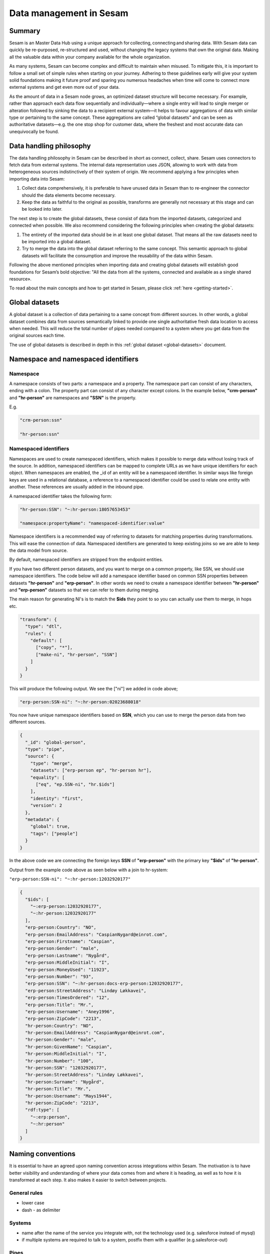 .. _best-practice:

========================
Data management in Sesam
========================

Summary
-------
Sesam is an Master Data Hub using a unique approach for collecting, connecting and sharing data. With Sesam data can quickly be re-purposed, re-structured and used, without changing the legacy systems that own the original data. Making all the valuable data within your company available for the whole organization. 

As many systems, Sesam can become complex and difficult to maintain when misused. To mitigate this, it is important to follow a small set of simple rules when starting on your journey. Adhering to these guidelines early will give your system solid foundations making it future proof and sparing you numerous headaches when time will come to connect more external systems and get even more out of your data. 

As the amount of data in a Sesam node grows, an optimized dataset structure will become necessary. For example, rather than approach each data flow sequentially and individually—where a single entry will lead to single merger or alteration followed by sinking the data to a recipient external system—it helps to favour aggregations of data with similar type or pertaining to the same concept. These aggregations are called “global datasets” and can be seen as authoritative datasets—e.g. the one stop shop for customer data, where the freshest and most accurate data can unequivocally be found. 


Data handling philosophy
------------------------

The data handling philosophy in Sesam can be described in short as connect, collect, share. Sesam uses connectors to fetch data from external systems. The internal data representation uses JSON, allowing to work with data from heterogeneous sources indistinctively of their system of origin.
We recommend applying a few principles when importing data into Sesam:

1)  Collect data comprehensively, it is preferable to have unused data in Sesam than to re-engineer the connector should the data elements become necessary. 
2)  Keep the data as faithful to the original as possible, transforms are generally not necessary at this stage and can be looked into later.

The next step is to create the global datasets, these consist of data from the imported datasets, categorized and connected when possible. 
We also recommend considering the following principles when creating the global datasets: 

1)  The entirety of the imported data should be in at least one global dataset. That means all the raw datasets need to be imported into a global dataset. 
2)  Try to merge the data into the global dataset referring to the same concept. This semantic approach to global datasets will facilitate the consumption and improve the reusability of the data within Sesam.

Following the above mentioned principles when importing data and creating global datasets will establish good foundations for Sesam’s bold objective: "All the data from all the systems, connected and available as a single shared resource».

.. image:: ../../images/best-practice/Sesam-datamodel.png
    :width: 800px
    :align: center
    :alt: Generic pipe concept    

To read about the main concepts and how to get started in Sesam, please click :ref:`here <getting-started>`.

.. _best-practice-global:

Global datasets
---------------

A global dataset is a collection of data pertaining to a same concept from different sources. In other words, a global dataset combines data from sources semantically linked to provide one single authoritative fresh data location to access when needed. This will reduce the total number of pipes needed compared to a system where you get data from the original sources each time. 

The use of global datasets is described in depth in this :ref:`global dataset <global-datasets>` document.

.. _best-practice-namespace:

Namespace and namespaced identifiers
------------------------------------

Namespace 
=========

A namespace consists of two parts: a namespace and a property. The namespace part can consist of any characters, ending with a colon. The property part can consist of any character except colons.
In the example below, **"crm-person"** and **"hr-person"** are namespaces and **"SSN"** is the property.

E.g.

.. code-block:: json
   
  "crm-person:ssn"

  "hr-person:ssn"

.. _best-practice-namespaced-identifiers:

Namespaced identifiers
======================

Namespaces are used to create namespaced identifiers, which makes it possible to merge data without losing track of the source. In addition, namespaced identifiers can be mapped to complete URLs as we have unique identifiers for each object. When namespaces are enabled, the _id of an entity will be a namespaced identifier. In similar ways like foreign keys are used in a relational database, a reference to a namespaced identifier could be used to relate one entity with another. These references are usually added in the inbound pipe.

A namespaced identifier takes the following form:

.. code-block:: json

  "hr-person:SSN": "~:hr-person:18057653453"

  "namespace:propertyName": "namespaced-identifier:value"

Namespace identifiers is a recommended way of referring to datasets for matching properties during transformations. This will ease the connection of data. Namespaced identifiers are generated to keep existing joins so we are able to keep the data model from source. 

By default, namespaced identifiers are stripped from the endpoint entities.

If you have two different person datasets, and you want to merge on a common property, like SSN, we should use namespace identifiers. The code below will add a namespace identifier based on common SSN properties between datasets **"hr-person"** and **"erp-person"**. In other words we need to create a namespace identifier between **"hr-person"** and **"erp-person"** datasets so that we can refer to them during merging.

The main reason for generating NI's is to match the **$ids** they point to so you can actually use them to merge, in hops etc.

.. code-block:: json

  "transform": {
    "type": "dtl",
    "rules": {
      "default": [
        ["copy", "*"],
        ["make-ni", "hr-person", "SSN"]
      ]
    }
  }

This will produce the following output. We see the ["ni"] we added in code above; 

.. code-block:: json

  "erp-person:SSN-ni": "~:hr-person:02023688018"
 

You now have unique namespace identifiers based on **SSN**, which you can use to merge the person data from two different sources.

.. code-block:: json

  {
    "_id": "global-person",
    "type": "pipe",
    "source": {
      "type": "merge",
      "datasets": ["erp-person ep", "hr-person hr"],
      "equality": [
        ["eq", "ep.SSN-ni", "hr.$ids"]
      ],
      "identity": "first",
      "version": 2
    },
    "metadata": {
      "global": true,
      "tags": ["people"]
    }
  }

In the above code we are connecting the foreign keys **SSN** of **"erp-person"** with the primary key **"$ids"** of 
**"hr-person"**. 

Output from the example code above as seen below with a join to hr-system:


``"erp-person:SSN-ni": "~:hr-person:12032920177"``

.. raw:: html

   <details>
   <summary><a>global-person example output</a></summary>
   </details>

.. code-block:: python

  {
    "$ids": [
      "~:erp-person:12032920177",
      "~:hr-person:12032920177"
    ],
    "erp-person:Country": "NO",
    "erp-person:EmailAddress": "CaspianNygard@einrot.com",
    "erp-person:Firstname": "Caspian",
    "erp-person:Gender": "male",
    "erp-person:Lastname": "Nygård",
    "erp-person:MiddleInitial": "I",
    "erp-person:MoneyUsed": "11923",
    "erp-person:Number": "93",
    "erp-person:SSN": "~:hr-person:docs-erp-person:12032920177",
    "erp-person:StreetAddress": "Lindøy Løkkavei",
    "erp-person:TimesOrdered": "12",
    "erp-person:Title": "Mr.",
    "erp-person:Username": "Aney1996",
    "erp-person:ZipCode": "2213",
    "hr-person:Country": "NO",
    "hr-person:EmailAddress": "CaspianNygard@einrot.com",
    "hr-person:Gender": "male",
    "hr-person:GivenName": "Caspian",
    "hr-person:MiddleInitial": "I",
    "hr-person:Number": "100",
    "hr-person:SSN": "12032920177",
    "hr-person:StreetAddress": "Lindøy Løkkavei",
    "hr-person:Surname": "Nygård",
    "hr-person:Title": "Mr.",
    "hr-person:Username": "Mays1944",
    "hr-person:ZipCode": "2213",
    "rdf:type": [
      "~:erp:person",
      "~:hr:person"
    ]  
  }

.. _best-practice-naming:

.. _best-practice-naming-conventions:

Naming conventions
------------------

It is essential to have an agreed upon naming convention across integrations within Sesam. The motivation is to have better visibility and understanding of where your data comes from and where it is heading, as well as to how it is transformed at each step. It also makes it easier to switch between projects.

General rules
=============

• lower case
• dash - as delimiter

Systems
=======

• name after the name of the service you integrate with, not the technology used (e.g. salesforce instead of mysql)
• if multiple systems are required to talk to a system, postfix them with a qualifier (e.g.salesforce-out)
 
Pipes
=====

• Generally: Do not use plural names (sale **not** sales) and always name your pipes with its data provider followed by the datatype you are working with i.e. ``salesforce-sale``. 
• Collect: Postfix these inbound pipes with "collect" i.e. ``salesforce-sale-collect``. 

.. hint::
  
  Remember to add ``namespaced_identifiers: false`` to the pipe configuration in the Collect step.

• Enrich: Postfix these inbound pipes with "enrich" i.e. ``salesforce-sale-enrich``.

.. hint::
  
  Remember to add namespaces to the pipe configuration in the Enrich step.
  
  .. code-block:: json

    "add_namespaces": true,
      "namespaces": {
        "identity": "salesforce-sale",
        "property": "salesforce-sale"
      }

• Connect: Prefix global pipes with "global" i.e. ``global-sale``.
• Transform: Postfix these outbound pipes with "transform" i.e. ``salesforce-sale-transform``.
• Share: Postfix these outbound pipes with "share". If you perform a specific operation you should add that i.e. "share-update" in the postfix part of the pipe name. This looks like the following, respectively: ``salesforce-sale-share`` and ``salesforce-sale-share-update``.

.. _best-practice-workflow:

Workflow for transforming data in Sesam
---------------------------------------

Most Sesam projects will have a set flow that the data goes through.

The best-practice workflow follows a simple flow structure created for an optimal Sesam experience.

|

.. image:: ../../images/best-practice/sesam-flow.png
    :width: 800px
    :align: center
    :alt: Generic pipe concept  

|

The data from the source system is fed into Sesam through **inbound pipes** which collects and tags the data for further processing. During this step we do not wish to change the data, but rather keep it as close to it's original state as possible. Depending on the semantical context of the data, it is sent into one of possibly several global pipes. We wish to store data in global pipes to better facilitate the consumption and improve the reusability of the data within Sesam. Connected to the global datasets, which are generated by the global pipes, are the preparation pipes. Preparation pipes are where the data is sorted, transformed and enriched to suit the requirements of the target system. Finally the data is sent through an outbound pipe which is connected to a target system.


**Inbound pipes** should preferably not change the source data, but rather tag the data for easier filtering further down in the Sesam data flow. The two standard ways of tagging data in Sesam are through namespaced identifiers and RDF types. Namespaced identifiers are tags on column level which enables us to distinguish between properties from different sources with the same name. Namespaced identifiers (in form of the :ref:`make-ni <dtl_transform-make-ni>` function) are also often used to create the Sesam equivalent of foreign keys for easier join criteria further down the Sesam flow. RDF types are tags on row level which enables us to distinguish between entites from different sources in Sesam. 

**Global pipes** merge data belonging together to generate **global datasets**. To be able to easily spot a global pipe, the following code can be added:

.. code-block:: json

  "metadata": {
    "global": true
  }

**Preparation pipes** is where **global datasets** are prepared for target systems. It is here most of the logic is added. It could include enriching with more context from other datasets, structuring data into other formats, adding new fields and other transformations. The main purpose is to get data ready for the target system.

**Outbound pipes** basically sends data to an endpoint and should normally have no logic.

The main reason for why **outbound pipes** shouldn't contain any logic or transformations is that we want to see the end result that is being sent to the target system, for debugging purposes. If logic is added in the pipe, the result will be sent straight to the target system when the pump is running. By adding the transformations in the upstream **preparation pipe** we will be able to look at the processed entities in the upstream dataset for the **outbound pipe**. Any logic added to an **outbound pipe** cannot either be used by other pipes.

.. image:: ../../images/best-practice/Sesam-pattern.png
    :width: 800px
    :align: center
    :alt: Generic pipe concept  

.. _best-practice-inbound-pipes:

Inbound pipes
=============

Inbound pipes are used to fetch data from external systems into Sesam. As we want to be as comprehensive as possible regarding the data we ingest, there should be very few rules about filtering or altering data embedded within the inbound pipes. Data filtering, transformation and consolidation will be done at a later stage. 

Embedded data and Conditional inbound pipes 
^^^^^^^^^^^^^^^^^^^^^^^^^^^^^^^^^^^^^^^^^^^
Embedded data is data that does not originate from an external source but are manually put into a pipe. Embedded data can be used for different purposes, two of which we will explain below.

Embedded data as extra information
^^^^^^^^^^^^^^^^^^^^^^^^^^^^^^^^^^

Embedded data can be used when we need extra information about data that is not available from the source providing the data. The source data could contain codes or abbreviations which need to be translated to a more readable format. Using embedded data we can create a dataset which interprets these codes and abbreviations in order to extract more information than provided by the source data, see example below.

.. code-block:: json

  {
    "_id": "embedded-data-pipe",
    "type": "pipe",
    "source": {
      "type": "embedded",
      "entities": [{
        "_id": "an id",
        "some-abbreviation": "abbreviation meaning",
        "some-code": "code meaning",
        "some-hash": "hash meaning"
      }]
    }
  }



Embedded data for testing
^^^^^^^^^^^^^^^^^^^^^^^^^

Embedded data may also be used to test new configurations through conditional pipes. Conditional pipes are a way to define several distinct sources for a single inbound pipe. For example, consider a customer that has 2 different environments, one for production and one for test. The customer’s production environment includes all the personal data for the individuals working for the company. This data is sensitive, and the access restricted to only one IP-address. The customer's test environment might also contain sensitive personal data. Therefore, only one IP-address from the Sesam portal may have access too. There are several issues with such a setup. First, what do we do when several consultants work with the same project from multiple IPs? Second, what about minor changes to code that we would like to test out, without having to change data in the customer’s test environment?
 
These issues are solved with the conditional source setting in the pipe config, and we will go through how to do this below.
 
In the pipe config below we see an example of the general setup of a conditional inbound pipe. In this example we specify two environments; “Prod“ and “Dev“. In this case, the “Prod“ environment talks directly to the source data, here a csv-file. Inside the conditional “Prod“-definition we specify all the information we need in order to collect the source data.
 
The “Dev“ environment does not connect directly to any external source. Instead we use *"embedded data“*, which is data formatted just like it would be from an external source but anonymized. As the data is embedded, or hard coded if you will, there is no access restriction.  

Which condition is used, should be determined by an environment variable and not by the configuration, so that we can upload the same configuration to several nodes, but determine which condition to be used independently of the node. Adding environment variables is done in the "Variables"-tab under the "Settings"-section for the Datahub.

In this example, we should create an environment variable specifying which environment the node is running, let us call the variable "node-env" and set it to either "prod" or "dev" depending on which we use:

.. code-block:: python
 
  "node-env": "prod" or "node-env": "dev".

The corresponding env variable are used in the condition property in the pipe. It is added inside the "Source" curly brackets of the pipe as seen in example below.

``"condition": "$ENV(node-env)"``


.. raw:: html

   <details>
   <summary><a>hr-person example pipe</a></summary>
   </details>

.. code-block:: python

  {
    "_id": "hr-person",
    "type": "pipe",
    "source": {
      "type": "conditional",
      "alternatives": {
        "Dev": {
          "type": "embedded",
          "entities": [{
            "_id": "23072451376",
            "Country": "NO",
            "EmailAddress": "TorjusSand@einrot.com",
            "Gender": "male",
            "GivenName": "Torjus",
            "MiddleInitial": "M",
            "Number": "1",
            "SSN": "23072451376",
            "StreetAddress": "Helmers vei 242",
            "Surname": "Sand",
            "Title": "Mr.",
            "Username": "Unjudosely",
            "ZipCode": "5163"
          }, {
            "_id": "09046987892",
            "Country": "NO",
            "EmailAddress": "LarsEvjen@rhyta.com",
            "Gender": "male",
            "GivenName": "Lars",
            "MiddleInitial": "A",
            "Number": "2",
            "SSN": "09046987892",
            "StreetAddress": "Frognerveien 60",
            "Surname": "Evjen",
            "Title": "Mr.",
            "Username": "Wimen1979",
            "ZipCode": "3121"
          }]
        },
        "Prod": {
          "type": "csv",
          "system": "hr",
          "blacklist": ["Password"],
          "delimiter": ",",
          "encoding": "utf-8",
          "primary_key": "SSN",
          "url": "/file/sesam-training/data/test_people_sesam_training1.csv"
        }
      },
      "condition": "$ENV(node-env)"
    },
    "transform": {
      "type": "dtl",
      "rules": {
        "default": [
          ["copy", "*"],
          ["comment", "below we will add a namespaced identifier and 'rdf:type' for easy filtering later"],
          ["add", "rdf:type",
            ["ni", "hr", "person"]
          ]
        ]
      }
    },
    "pump": {
      "mode": "manual"
    },
    "metadata": {
      "tags": ["embedded", "person"]
    }
  }

.. _best-practice-rdf-type:

RDF type  
^^^^^^^^

The RDF type is metadata used to relate data and give some semantic context. When used with a namespace, it keeps track of the origin of the data, as well as the business type. It is composed upon input and will be used to relate and filter like you would use a foreign key.

Namespaces
^^^^^^^^^^

The namespace identifier is added to keep track of origin and to keep exsisting joins from source. Namespaced identifier, on NI'S are prefixed by convention by a ``‘~:’``, e.g. ``~:crm:person``. You use the functions ``make-ni`` or ``ni`` to create it.

.. _best-practice-global-pipes: 

Global pipes
============

..note::
  Before going into **global pipes** please read on what a global dataset is and why we generate them :ref:`here <global-datasets>`.

The global pipe creates a new dataset. This dataset will be updated with entities from all sources added to the global pipe.

We can choose not to join or transform some of the datasets which means they are simply “put into” the global dataset. The ones who will be joined and transformed you can read more about below.

A resulting dataset can be a new dataset, but also an existing dataset where one wants to add more data from new sources when they become available for Sesam. This is done by adding source datasets to a global pipe. The new data will be added to the dataset (can be compared to the use of alter table/update of a relational database – but in one single operation).

In the global pipe we want to add a metadata tag to show this is a pipe going into a global dataset, so we set the following code into the pipe:

.. code-block:: json

  "metadata": {
    "global": true
  }

In addition, it gives the dataset a “global symbol” in the graph tab as seen below. This makes it easy to see this is a global pipe straight away. 

.. image:: ../../images/global_true.png
    :width: 600px
    :align: center
    :alt: Generic pipe concept  


As a general rule when it comes to transformations, we wish to use reusable properties; e.g. global properties generated in the global dataset. This gives us opportunity to track data from start to end of flow through Sesam. 

In order to prioritize which ids we want to use, we use :ref:`coalesce <nulls>`.  If the global id is null, **“Coalesce”** gives us the opportunity to choose which is the next best option. This, in turn gives us the opportunity to use the golden record, which you can read about :ref:`here <best-practice-golden-record>`.

Below we see an example of a global pipe called "global-person". At top the type of pipe is set to **“merge“** enabling us to add 4 datasets that we wish to merge.

Below the actual merge, or **“equality“** rules are set. Further down, in the **“transform”** section the use of **coalesce** becomes obvious when choosing which properties got get values from.

.. raw:: html

   <details>
   <summary><a>global-person example pipe</a></summary>
   </details>

.. code-block:: python

  {
    "_id": "global-person",
    "type": "pipe",
    "source": {
      "type": "merge",
      "datasets": ["erp-person ep", "crm-person cp", "salesforce-userprofile su", "hr-person hr"],
      "equality": [
        ["eq", "ep.$ids", "cp.SSN "],
        ["eq", "ep.$ids ", "hr.$ids"],
        ["eq", "ep.Username", "su.Username"]
      ],
      "identity": "first",
      "version": 2
    },
    "transform": {
      "type": "dtl",
      "rules": {
        "default": [
          ["copy", "*"],
          ["add", "zipcode",
            ["coalesce",
              ["list", "_S.hr-person:ZipCode", "_S.erp-person:ZipCode", "_S.crm-person:PostalCode"]
            ]
          ],
          ["add", "email",
            ["coalesce", "_S.EmailAddress"]
          ],
          ["add", "firstname",
            ["coalesce",
              ["list", "_S.crm-person:FirstName", "_S.erp-person:Firstname", "_S.hr-person:GivenName"]
            ]
          ],
          ["add", "lastname",
            ["coalesce",
              ["list", "_S.crm-person:LastName", "_S.erp-person:Lastname", "_S.hr-person:Surname"]
            ]
          ],
          ["add", "fullname2",
            ["concat", "_T.global-person:firstname", " ",
              ["coalesce",
                ["not",
                  ["matches", "*.", "_."]
                ], "_S.MiddleInitial"], ". ", "_T.global-person:lastname"]
          ],
          ["add", "fullname",
            ["concat", "_T.global-person:firstname", " ",
              ["filter",
                ["neq", "_.", ". "],
                ["concat",
                  ["coalesce",
                    ["list", "_S.crm-person:MiddleInitial", "_S.erp-person:MiddleInitial", "_S.hr-person:MiddleInitial"]
                  ], ". "]
              ], "_T.global-person:lastname"]
          ]
        ]
      }
    },
    "metadata": {
      "global": true
    }
  }

When running the global pipe, the result is a “global dataset” consisting of entities with joined data that has been through the listed transformations.

The first property that greets us in a global dataset is called **"$ids"**, which will be a list of **namespaced identifiers**. When an entity is merged into another entity in a merge pipe, the pipe will add the _id of the source entity to the **"$ids"** property. Thus, the **ids** property consists of the ids of all the source entities that were merged to created that specific merged entity, typically looking like below.


::

  "$ids": [
    "~:erp-person:02023688018",
    "~:crm-person:100",
    "~:salesforce-userprofile:Mays1944",
    "~:hr-person:02023688018"
  ]

The **"$ids"** are generated automatically when the global pipe runs, and they always show up on top for the global dataset.

So, what is **"$ids"**? Basically, **$ids** is a property containing a list of the **_id** of all the source entities that were merged to create that specific entity.

Below is a whole entity of the above global pipe and as seen, it gives an aggregated dataset from 4 sources with **$ids**, **RDF types** and **global properties**.

.. raw:: html

   <details>
   <summary><a>global-person example output</a></summary>
   </details>

.. code-block:: python

  {
    "$ids": [
      "~:erp-person:02023688018",
      "~:crm-person:100",
      "~:salesforce-userprofile:Mays1944",
      "~:hr-person:02023688018"
    ],
    "crm-person:Address": "Ørneveien 40",
    "crm-person:Customerid": "100",
    "crm-person:EmailAddress": "IsakEikeland@teleworm.us",
    "crm-person:FirstName": "Isak",
    "crm-person:Gender": "male",
    "crm-person:LastName": "Eikeland",
    "crm-person:MiddleInitial": "E",
    "crm-person:PostalCode": "1357",
    "crm-person:SSN": "02023688018",
    "crm-person:Username": "Mays1944",
    "erp-person:Country": "NO",
    "erp-person:EmailAddress": "IsakEikeland@teleworm.us",
    "erp-person:Firstname": "Isak",
    "erp-person:Gender": "male",
    "erp-person:Lastname": "Eikeland",
    "erp-person:MiddleInitial": "E",
    "erp-person:MoneyUsed": "19392",
    "erp-person:Number": "100",
    "erp-person:SSN": "02023688018",
    "erp-person:SSN-ni": "~:crm-person:02023688018",
    "erp-person:StreetAddress": "Frodegaten gate",
    "erp-person:TimesOrdered": "16",
    "erp-person:Title": "Mr.",
    "erp-person:Username": "Mays1944",
    "erp-person:ZipCode": "4017",
    "erp-person:subscriptions": [
      {
        "erp-person:active": true,
        "erp-person:category": "Types of Drink",
        "erp-person:hash": "cd821925a05449c7d5b907157d00fe4b",
        "erp-person:items-ordered": 8,
        "erp-person:received": 20,
        "erp-person:specials": 15,
        "erp-person:start-date": "~t2005-05-02T05:17:30.6196185Z",
        "erp-person:subscription-psuedo-name": "Alpha"
      },
      {
        "erp-person:active": true,
        "erp-person:category": "Foreign Cities",
        "erp-person:hash": "02f30f1fd084eef209c64bcbb577c66d",
        "erp-person:items-ordered": 19,
        "erp-person:received": 21,
        "erp-person:specials": 10,
        "erp-person:start-date": "~t2007-07-01T07:17:30.6196185Z",
        "erp-person:subscription-psuedo-name": "Delta"
      },
      {
        "erp-person:active": false,
        "erp-person:category": "Something You're Afraid Of",
        "erp-person:end-date": "~t2006-12-26T12:17:30.6196185Z",
        "erp-person:hash": "f0145edebae47eccd463a2dec9ac7485",
        "erp-person:items-ordered": 21,
        "erp-person:received": 49,
        "erp-person:specials": 23,
        "erp-person:start-date": "~t2005-12-26T12:17:30.6196185Z",
        "erp-person:subscription-psuedo-name": "Beta"
      }
    ],
    "global-person:email": "IsakEikeland@teleworm.us",
    "global-person:firstname": "Isak",
    "global-person:fullname": "Isak E. Eikeland",
    "global-person:fullname2": "Isak E. Eikeland",
    "global-person:lastname": "Eikeland",
    "global-person:zipcode": "1357",
    "hr-person:Country": "NO",
    "hr-person:EmailAddress": "IsakEikeland@teleworm.us",
    "hr-person:Gender": "male",
    "hr-person:GivenName": "Isak",
    "hr-person:MiddleInitial": "E",
    "hr-person:Number": "100",
    "hr-person:SSN": "02023688018",
    "hr-person:StreetAddress": "Nadderudåsen 186",
    "hr-person:Surname": "Eikeland",
    "hr-person:Title": "Mr.",
    "hr-person:Username": "Mays1944",
    "hr-person:ZipCode": "1357",
    "rdf:type": [
      "~:erp:person",
      "~:crm:person",
      "~:salesforce:userprofile",
      "~:hr:person"
    ],
    "salesforce-userprofile:EmailAddress": "IsakEikeland@teleworm.us",
    "salesforce-userprofile:Username": "Mays1944",
    "salesforce-userprofile:phone_number": 24887159
  }

.. _best-practice-preparation-pipes:

Preparation pipes
=================

The aggregated data residing in a global dataset often needs to be transformed and/or enriched before it can be delivered to targets. Transforming and enriching data to ready it for delivery is implemented through preparation pipes. Preparation pipes use the aggregated entities from global datasets to combine and narrow the data down to what is necessary/required by the recipient system. The :ref:`filtering <filter_dtl_function>` and relating of data are performed using the :ref:`RDF types <best-practice-rdf-type>` introduced earlier. Data can also be augmented by performing hops to other datasets, for example a city-name can be fetched from a different dataset using the difi-postnummer. The goal is to have the data ready to be picked up by the outbound pipe.

Below is an example of a preparation pipe, based on the global pipe above, where we wish to update the data in the system generating the hr-person data with crm-person data. More precicely, we wish to update data in the HR system to reflect the golden records from global-person. In addition we wish to update the HR data for "StreetAddress" with the address stated in the crm-person key "Address". 

.. raw:: html

   <details>
   <summary><a>address-hr example pipe</a></summary>
   </details>

.. code-block:: python

  {
    "_id": "address-hr",
    "type": "pipe",
    "source": {
      "type": "dataset",
      "dataset": "global-person"
    },
    "transform": {
      "type": "dtl",
      "rules": {
        "default": [
          ["filter",
            ["in", "~:crm:person", "_S.rdf:type"]
          ],
          ["copy",
            ["list", "hr-person:SSN", "_id"]
          ],
          ["filter",
            ["is-not-null", "_S.crm-person:Address"]
          ],
          ["add", "StreetAddress", "_S.crm-person:Address"],
          ["add", "GivenName", "_S.global-person:firstname"],
          ["add", "Surname", "_S.global-person:lastname"]
        ]
      }
    }
  }

In this case we need to make sure that we do not overwrite existing "StreetAddress" values with potential null-values (altough we should be able to trust the master data from the CRM system, mistakes do occur). We do not have to perform the same check for the properties from our golden records since in this case the hr-person data is part of the coalesce in the global-person pipe. Note that even though several of these properties is already the same in both the HR system and the CRM system, they do not have to be. The first time this integration runs there might be some unnecessary updates, but Sesam's built-in :ref:`change tracking <change-tracking>` will make sure only future changes will be passed through to the target system. 

The result from the address-hr pipe with the input from the global-person example with crm-person:100 look like:

::

  {
    "address-hr:GivenName": "Isak",
    "address-hr:StreetAddress": "Ørneveien 40",
    "address-hr:Surname": "Eikeland",
    "hr-person:SSN": "02023688018"
  }


.. _best-practice-output-pipes:

Outbound pipes 
==============

The outbound pipe is the inbound pipe counterpart. While the inbound pipe is used solely to import data into Sesam, the outbound pipe sole function is to export data out of Sesam. As mentioned in the Inbound pipe section, the focus of the inbound pipe will be on its source component/property. The outbound pipe on the other hand will be built around its :ref:`sink <sink_section>` . Similarly, the outbound pipe will use a Sesam :ref:`system <concepts-systems>` to interface with target systems. This system will either access an embedded connector or an outside interface, called a :ref:`microservice <microservices_in_Sesam>`. The function of the microservice, or the connector, is to interface at the API level with the external system.

Below is an example of an outbound pipe. This pipe uses the dataset created by the pipe **address-hr** in the previous example to send data to the Sesam system called HR.

.. raw:: html

   <details>
   <summary><a>address-hr-endpoint output example</a></summary>
   </details>

.. code-block:: python

  {
    "_id": "address-hr-endpoint",
    "type": "pipe",
    "source": {
      "type": "dataset",
      "dataset": "address-hr"
    },
    "sink": {
      "type": "sql",
      "system": "HR",
      "primary_key": "SSN",
      "table": "SomeTable"
    },
    "pump": {
      "cron_expression": "*/10 * * * ?"
    }
  }

In this particular pipe we have set our own :ref:`cron expression <cron_expressions>`. Pipes between datasets runs automatically (unless disabled) every 30 seconds by default. Pipes connected to a system, such as this, runs automatically every 15 minutes by default. In this particular case we wanted a more rapid flow.   

Tips for global datasets
------------------------

• All datasets should go into a global dataset
• In most data models, between 10–20 global datasets are sufficient. This is based on experience on various size of projects at Sesam. The smaller  projects could have close to 10, and some of the bigger projects has over 20 global datasets, with hundreds of pipes connected to them. To identify how many global datasets a project might need it is important to perform a proper analysis. For instance, if a company’s needs are met by five global datasets, then they don’t have to have at least ten. This is only for best practice, but we do have examples of larger data models with less than ten global datasets
• Start general with big “buckets” and re-arrange and split into smaller global datasets if necessary
• Think less property and more “what it is”, e.g. person vs user. Something that stops being a user might not stop being a person
• Keep it generic
• Avoid system specific global datasets. I.e. a document management system contains metadata about various concepts (e.g. title, revision, status, equipment, owner, date generated files). These are static in nature, and to make them useful you can put “equipment data” in a global equipment dataset. The “owner data” might be put in global person dataset etc. This way you gather concepts across sources and enrich them, such that they are available for other systems to use
• Global datasets give us the opportunity to define “golden records”

How to do global datasets in Sesam
----------------------------------

When initiating a new project in Sesam, it is important to begin with the data model. Start by analyzing the sources and data to determine the needs of the organization. This will have an impact on the data model and more specifically how the global datasets will be organized. It is here the organization needs to think: what is important to me? What data do I use often, and therefore needs to be easily available? The results vary for each organization and each data model. It is however normal to add global datasets, or to re-arrange them, as the amount of data is growing.

To get an idea of the granularity, please see final chapter called “Examples of real global datasets”.

Generally, most organizations need five basic global datasets. This is not true for all organizations and data integrations, but it is a good basis to start from.

These five are:

Global-person

Global-project

Global-classification

Global-organization

Global-task

This is only the first part of the analysis. The second part is how to enrich data in the global datasets, and to determine which aggregated datasets there is a need for. These are questions that need to be asked in order to make the enriched datasets as useful as possible.

Recipe for generating global datasets
-------------------------------------

It is impossible to make a universal recipe for all integration projects using Sesam as all projects are unique. The different data variety, data model complexity and costumer requirements are all integral parts structuring each individual Sesam node. In addition, the order you do the various tasks might vary, so please use this as a guideline only, not a comprehensive recipe.

1.  The first step is to consider what the goal of the integration is; what do you want to achieve?
2.  Next step is to determine which data from which sources do you need to achieve your goal.
3.  Get information regarding the existing data model and how data needs to be joined.
4.  Access the data source and copy the necessary data into Sesam.
5.  Analyze and decide on how you want to organize your global datasets. There is no right or wrong way of how to do this. In time you will gain experience on which datasets work as global datasets and which does not. Try to use common sense and organize by concept or type.
6.  Once decided it is important to analyze how the data is going to be added to the global dataset; is there a need to merge the data or is there a need to “place” data in a global dataset without merging? For example, generating a global location dataset is logical. It contains countries, regions, cities, boroughs, counties and offices. It does not make sense to merge them, but it does make sense to put them in a common global dataset. This way you might gather data concerning the same concept. as well as to have one single location place for looking up this information. 

In many cases however, it does make sense to merge the data, such as person data as shown earlier, which was merged on SSN, email etc.

7.  Some data may need to be processed before being added to a global dataset. This involves e.g. selecting what we use as ID, converting data type, change property names etc.
8.  When the global datasets are set up, the data can either be re-used as is, or undergo further transformations. This might encompass filtering specific data and joining with other datasets etc. to enhance quality and usefulness.
9.  Based on the target systems and your requirements, adapting data to target systems is done as late as possible in the data flow and as close to target as possible (late binding.)

Let’s start with simplified example to demonstrate. Below we have four datasets from two different sources; **"crm"** and **"erp"**:

erp-person

crm-person

erp-organisation

crm-organisation

Looking at the names of the datasets, it would be logical to create two global datasets. The first could contain data about person, such as user, customer, name, employee and so on.

**global-person**

.. image:: ../../images/best-practice/global-person1.png
    :width: 700px
    :align: center
    :alt: Generic pipe concep

The second could contain data concerning the organization. This might include names of departments, customers, regions and so on.

**global-organisation**

.. image:: ../../images/best-practice/global-organisation.png
    :width: 700px
    :align: center
    :alt: Generic pipe concep

When the number of sources and datasets increases it will become natural to add more “buckets” or global datasets to put them in.

Below are new sources with data from Difi and Salesforce. In addition, more datasets from existing sources were added.

Datasets:

erp-person

crm-person

difi-ssn

hrsystem-person

difi-ssn

difi-orgnumber

salesforce-opportunity

erp-projectnumber

crm-order

The datasets might be organized like this, please see below. As seen no changes in **“global-organization”**. New datasets added to **“global-person”** and new “bucket” called **“global-project”** is generated.

**global-person**

.. image:: ../../images/best-practice/global-person2.png
    :width: 600px
    :align: center
    :alt: Generic pipe concep


The second could contain data concerning projects. This might be orders, project numbers, sales opportunities etc.

**global-project**

.. image:: ../../images/best-practice/global-project.png
    :width: 600px
    :align: center
    :alt: Generic pipe concep

It is important to emphasize that this is only a suggestion on how it might be logical to organize the datasets. The end result is highly individual and will most likely vary. This does however give an idea on how architecture in Sesam is built and developed using global datasets.    

Additional Sesam tips
---------------------

.. _best-practice-new-id:

Creating a new _id for an entity
================================

Every entity in Sesam is given a unique identifier, which is stored in the ``_id`` field. The best practice when handling the identity field in downstream pipes is to keep the identity of the current entity being processed by the pipe. However, it is sometimes logical to change the identity of an entity. This is mainly done when a pipe is creating new entities (through the emit children functionality for instance), but also if an entity is changing context or type when applied through a DTL transform.

There is one important thing to be aware of when changing the value of the ``_id`` field. Any transforms or operations prior to the change of the ``_id``, will adhere to the original identity of the entity. This means for instance that if you add a filter to a DTL transform before changing the identity, the filter will apply to the old identity, which may result in the entity not being filtered out if a change occur in the original entity. Since the entity is stored in the sink dataset with the new identity, but the entity processed is filtered out with the original identity.

Using values from entities added through the hops function as part of the ``_id`` field should also be used with extreme care and mostly avoided. If a value from a joined entity is used to generate a new identifier is changed, the new identity will no longer match the previous identity and the entity will then be treated as a new entity. The same applies to using fields from the original entity as part of the ``_id``, if one of these changes value it will generate a new identifier.

If it is necessary to create a new ``_id`` for an entity it should then be created before any filters are applied to the transform and no values from joined entities should be used as part of the new identity.

.. _best-practice-golden-record:

Golden record
=============

A golden record is a single, well-defined version of all the data entities in an organizational ecosystem. In this context, a golden record is sometimes called the **"single version of the truth"**, where **"truth"** is understood to mean the reference to which data users can to turn when they want to ensure that they have the correct version of a piece of information.  

In the example below, all three sources provide a **zip-code**, such that some properties in a global dataset might be duplicates from different sources. In this case it could be fitting to add a **"global-person:zipcode"** property to the global dataset. This property should contain the most reliable zip-code value of the three sources and will be the property we access when we want the person's zip-code. This global property becomes a part of a **"golden record"** which ensures a single, well-defined representation of the person.

::

  {
    "$ids": [
    "~:crm-person:100",
    "~:hr-person:02023688018",
    "~:erp-person:0202"
    ],
    "_id": "crm-person:100",
    "hr-person:EmailAddress": "IsakEikeland@teleworm.us",
    "hr-person:Gender": "male",
    "hr-person:ZipCode": "null",
    "crm-person:EmailAddress": "IsakEikeland@teleworm.us",
    "crm-person:ID":"100",
    "crm-person:SSN": "02023688018",
    "crm-person:SSN-ni": "~:hrsystem-person:02023688018",
    "crm-person:PostalCode": "3732",
    "erp-person:SSN": "02023688018",
    "erp-person:SSN-ni": "~:hrsystem-person:02023688018",
    "erp-person:ID":"0202",
    "erp-person:ZipCode": "5003",
    "global-person:zipcode": "3732" 
  }

In addition to the zip-code from the 3 different data sources, the "global-person" dataset now also contains a **global-person:zipcode**. When creating a golden record in Sesam, one configures the priority of the sources and the value of the property that is highest on the priority list and has data will be used.

::

  "hr-person:ZipCode": null,
  "crm-person:PostalCode": "3732",
  "erp-person:ZipCode": "5003",
  "global-person:zipcode": "3732"
      
Now, the most trusted zip-code value can be accessed without evaluating all three at every inquiry.

Data modelling
==============

Below are principles of doing data modelling in Sesam.

Raw input
^^^^^^^^^

When reading data into Sesam it is best practice to copy it and not start changing it. This way we have a dataset which is identical or close to identical to the source data. It is, however, common practice to add namespaces to the properties in order to keep track of where the data comes from. If you know that a property is a reference to another entity (like a foreign key in a relational database), it is good practice to make a namespaced identifier based on that property. Such a property is usually added as a new property, with a -ni postfix, for example "my-order:customer-ni": "~:my-customer:1" (the source entity will here usually have a property like this: "my-order:customer": 1).

It is also advisable to add, as mentioned earlier a RDF type and other metadata tags if required. Each entity should have a **id** and if the id isn't generated by the system, we should add it. This **id** (_id) can then be referenced to as a namespaced identifier in other entities, like a foreign key (this being the primary key).

Benefits:

• Not configured specifically for any project or use-case, therefore much easier to re-use the data over time

• No decisions have to be made before the data is imported

Drawbacks:

• Increased storage use if not all the data is needed

Data flow
^^^^^^^^^

In Sesam data is collected, connected, enriched and transformed from the datasets formed from retrieving data from the source systems. This is done by compiling data from multiple datasets, transforming data into new data formats or standards, and adapting the data to new target systems. In this way, new values are created for the re-use and use of data. This is done in the global dataset where the main purpose is that one should not need to look up multiple datasets and compile data for each time one needs it, but rather make the connecting and enriching once and look up in one place.

Enrich data
^^^^^^^^^^^

There are multiple ways to enrich the original source data, the most common one is to do a DTL transformation, a simple example would be to concatenate “firstname” and “lastname” into a new property called “name”. 

Another way to enrich data, is to derive it based on the original properties. One example of this can be a “map-coordinate” property that is stored in the coordinate system that Google uses, but the target system needs it in another coordinate system. This is achieved by calling a coordinate microservice, that returns one or more extra properties based on other coordinate systems.

Yet another example on how to enrich data is by adding mapping to the properties to support a corporate standard information model or simply mapping to a target system.

Doing these enrichments in a global pipe and storing the enriched data in the global dataset means that the enriched data will be available for future integrations and dataflows that might need the same enrichment.


Output data (late binding)
^^^^^^^^^^^^^^^^^^^^^^^^^^

Principle - adaptation of data to the receiving system is done as late as possible in the data flow, and as close to the receiving system as possible.

Unmodified dataset as output
^^^^^^^^^^^^^^^^^^^^^^^^^^^^

When writing data out of Sesam the dataset might be transferred as it is (unmodified dataset as output), transformed on the way out or transferred directly to other sources. 

